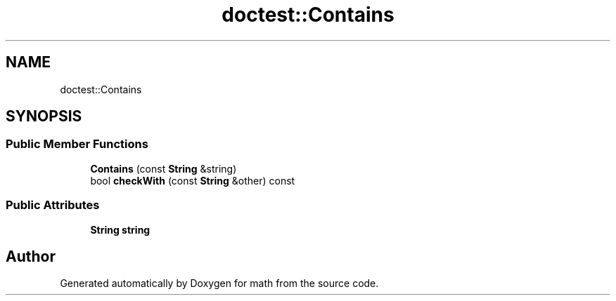 .TH "doctest::Contains" 3 "Version latest" "math" \" -*- nroff -*-
.ad l
.nh
.SH NAME
doctest::Contains
.SH SYNOPSIS
.br
.PP
.SS "Public Member Functions"

.in +1c
.ti -1c
.RI "\fBContains\fP (const \fBString\fP &string)"
.br
.ti -1c
.RI "bool \fBcheckWith\fP (const \fBString\fP &other) const"
.br
.in -1c
.SS "Public Attributes"

.in +1c
.ti -1c
.RI "\fBString\fP \fBstring\fP"
.br
.in -1c

.SH "Author"
.PP 
Generated automatically by Doxygen for math from the source code\&.
